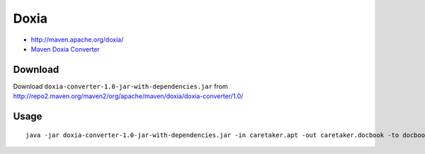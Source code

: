 Doxia
*****

- http://maven.apache.org/doxia/
- `Maven Doxia Converter`_

Download
========

Download ``doxia-converter-1.0-jar-with-dependencies.jar`` from
http://repo2.maven.org/maven2/org/apache/maven/doxia/doxia-converter/1.0/

Usage
=====

::

  java -jar doxia-converter-1.0-jar-with-dependencies.jar -in caretaker.apt -out caretaker.docbook -to docbook



.. _`Maven Doxia Converter`: http://maven.apache.org/doxia/doxia-tools/doxia-converter/index.html

